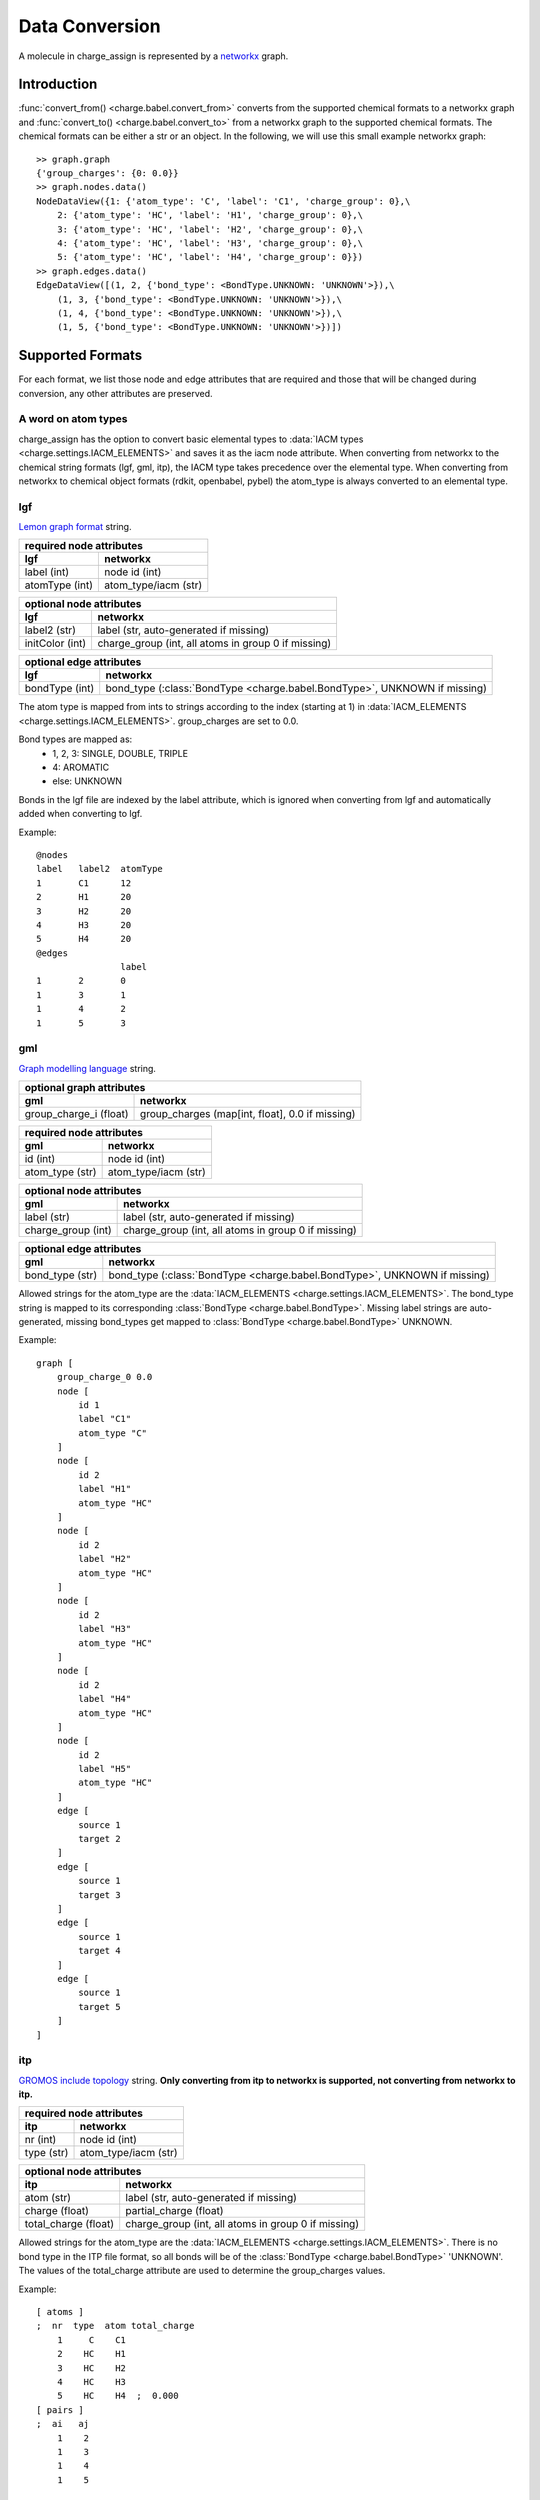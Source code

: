 
Data Conversion
===============

A molecule in charge_assign is represented by a `networkx <http://networkx.github.io/>`_ graph.

Introduction
------------

:func:`convert_from() <charge.babel.convert_from>` converts from the supported chemical formats to a networkx graph and :func:`convert_to() <charge.babel.convert_to>` from a networkx graph to the supported chemical formats. The chemical formats can be either a str or an object. In the following, we will use this small example networkx graph::

        >> graph.graph
        {'group_charges': {0: 0.0}}
        >> graph.nodes.data()
        NodeDataView({1: {'atom_type': 'C', 'label': 'C1', 'charge_group': 0},\
            2: {'atom_type': 'HC', 'label': 'H1', 'charge_group': 0},\
            3: {'atom_type': 'HC', 'label': 'H2', 'charge_group': 0},\
            4: {'atom_type': 'HC', 'label': 'H3', 'charge_group': 0},\
            5: {'atom_type': 'HC', 'label': 'H4', 'charge_group': 0}})
        >> graph.edges.data()
        EdgeDataView([(1, 2, {'bond_type': <BondType.UNKNOWN: 'UNKNOWN'>}),\
            (1, 3, {'bond_type': <BondType.UNKNOWN: 'UNKNOWN'>}),\
            (1, 4, {'bond_type': <BondType.UNKNOWN: 'UNKNOWN'>}),\
            (1, 5, {'bond_type': <BondType.UNKNOWN: 'UNKNOWN'>})])


Supported Formats
-----------------

For each format, we list those node and edge attributes that are required and those that will be changed during conversion, any other attributes are preserved.

A word on atom types
^^^^^^^^^^^^^^^^^^^^

charge_assign has the option to convert basic elemental types to :data:`IACM types <charge.settings.IACM_ELEMENTS>` and saves it as the iacm node attribute. When converting from networkx to the chemical string formats (lgf, gml, itp), the IACM type takes precedence over the elemental type. When converting from networkx to chemical object formats (rdkit, openbabel, pybel) the atom_type is always converted to an elemental type.

lgf
^^^

`Lemon graph format <http://lemon.cs.elte.hu/pub/tutorial/a00018.html>`_ string.

+-----------------------------------------------------------------------------+-----------------------------------------------------------------------------+
| **required node attributes**                                                                                                                              |
+-----------------------------------------------------------------------------+-----------------------------------------------------------------------------+
| **lgf**                                                                     | **networkx**                                                                |
+=============================================================================+=============================================================================+
| label (int)                                                                 | node id (int)                                                               |
+-----------------------------------------------------------------------------+-----------------------------------------------------------------------------+
| atomType (int)                                                              | atom_type/iacm (str)                                                        |
+-----------------------------------------------------------------------------+-----------------------------------------------------------------------------+

+-----------------------------------------------------------------------------+-----------------------------------------------------------------------------+
| **optional node attributes**                                                                                                                              |
+-----------------------------------------------------------------------------+-----------------------------------------------------------------------------+
| **lgf**                                                                     | **networkx**                                                                |
+=============================================================================+=============================================================================+
| label2 (str)                                                                | label (str, auto-generated if missing)                                      |
+-----------------------------------------------------------------------------+-----------------------------------------------------------------------------+
| initColor (int)                                                             | charge_group (int, all atoms in group 0 if missing)                         |
+-----------------------------------------------------------------------------+-----------------------------------------------------------------------------+

+-----------------------------------------------------------------------------+-----------------------------------------------------------------------------+
| **optional edge attributes**                                                                                                                              |
+-----------------------------------------------------------------------------+-----------------------------------------------------------------------------+
| **lgf**                                                                     | **networkx**                                                                |
+=============================================================================+=============================================================================+
| bondType (int)                                                              | bond_type (:class:`BondType <charge.babel.BondType>`, UNKNOWN if missing)   |
+-----------------------------------------------------------------------------+-----------------------------------------------------------------------------+

The atom type is mapped from ints to strings according to the index (starting at 1) in :data:`IACM_ELEMENTS <charge.settings.IACM_ELEMENTS>`. group_charges are set to 0.0.

Bond types are mapped as:
    * 1, 2, 3: SINGLE, DOUBLE, TRIPLE
    * 4: AROMATIC
    * else: UNKNOWN

Bonds in the lgf file are indexed by the label attribute, which is ignored when converting from lgf and automatically added when converting to lgf.

Example::

    @nodes
    label   label2  atomType
    1       C1      12
    2       H1      20
    3       H2      20
    4       H3      20
    5       H4      20
    @edges
                    label   
    1       2       0       
    1       3       1       
    1       4       2       
    1       5       3       

gml
^^^

`Graph modelling language <https://en.wikipedia.org/wiki/Graph_Modelling_Language>`_ string.

+-----------------------------------------------------------------------------+-----------------------------------------------------------------------------+
| **optional graph attributes**                                                                                                                             |
+-----------------------------------------------------------------------------+-----------------------------------------------------------------------------+
| **gml**                                                                     | **networkx**                                                                |
+=============================================================================+=============================================================================+
| group_charge_i (float)                                                      | group_charges (map[int, float], 0.0 if missing)                             |
+-----------------------------------------------------------------------------+-----------------------------------------------------------------------------+

+-----------------------------------------------------------------------------+-----------------------------------------------------------------------------+
| **required node attributes**                                                                                                                              |
+-----------------------------------------------------------------------------+-----------------------------------------------------------------------------+
| **gml**                                                                     | **networkx**                                                                |
+=============================================================================+=============================================================================+
| id (int)                                                                    | node id (int)                                                               |
+-----------------------------------------------------------------------------+-----------------------------------------------------------------------------+
| atom_type (str)                                                             | atom_type/iacm (str)                                                        |
+-----------------------------------------------------------------------------+-----------------------------------------------------------------------------+

+-----------------------------------------------------------------------------+-----------------------------------------------------------------------------+
| **optional node attributes**                                                                                                                              |
+-----------------------------------------------------------------------------+-----------------------------------------------------------------------------+
| **gml**                                                                     | **networkx**                                                                |
+=============================================================================+=============================================================================+
| label (str)                                                                 | label (str, auto-generated if missing)                                      |
+-----------------------------------------------------------------------------+-----------------------------------------------------------------------------+
| charge_group (int)                                                          | charge_group (int, all atoms in group 0 if missing)                         |
+-----------------------------------------------------------------------------+-----------------------------------------------------------------------------+

+-----------------------------------------------------------------------------+-----------------------------------------------------------------------------+
| **optional edge attributes**                                                                                                                              |
+-----------------------------------------------------------------------------+-----------------------------------------------------------------------------+
| **gml**                                                                     | **networkx**                                                                |
+=============================================================================+=============================================================================+
| bond_type (str)                                                             | bond_type (:class:`BondType <charge.babel.BondType>`, UNKNOWN if missing)   |
+-----------------------------------------------------------------------------+-----------------------------------------------------------------------------+

Allowed strings for the atom_type are the :data:`IACM_ELEMENTS <charge.settings.IACM_ELEMENTS>`. The bond_type string is mapped to its corresponding :class:`BondType <charge.babel.BondType>`. Missing label strings are auto-generated, missing bond_types get mapped to :class:`BondType <charge.babel.BondType>` UNKNOWN.

Example::

    graph [
        group_charge_0 0.0
        node [
            id 1
            label "C1"
            atom_type "C"
        ]
        node [
            id 2
            label "H1"
            atom_type "HC"
        ]
        node [
            id 2
            label "H2"
            atom_type "HC"
        ]
        node [
            id 2
            label "H3"
            atom_type "HC"
        ]
        node [
            id 2
            label "H4"
            atom_type "HC"
        ]
        node [
            id 2
            label "H5"
            atom_type "HC"
        ]
        edge [
            source 1
            target 2
        ]
        edge [
            source 1
            target 3
        ]
        edge [
            source 1
            target 4
        ]
        edge [
            source 1
            target 5
        ]
    ]

itp
^^^

`GROMOS include topology <http://manual.gromacs.org/current/online/itp.html>`_ string. **Only converting from itp to networkx is supported, not converting from networkx to itp.**

+-----------------------------------------------------------------------------+-----------------------------------------------------------------------------+
| **required node attributes**                                                                                                                              |
+-----------------------------------------------------------------------------+-----------------------------------------------------------------------------+
| **itp**                                                                     | **networkx**                                                                |
+=============================================================================+=============================================================================+
| nr (int)                                                                    | node id (int)                                                               |
+-----------------------------------------------------------------------------+-----------------------------------------------------------------------------+
| type (str)                                                                  | atom_type/iacm (str)                                                        |
+-----------------------------------------------------------------------------+-----------------------------------------------------------------------------+

+-----------------------------------------------------------------------------+-----------------------------------------------------------------------------+
| **optional node attributes**                                                                                                                              |
+-----------------------------------------------------------------------------+-----------------------------------------------------------------------------+
| **itp**                                                                     | **networkx**                                                                |
+=============================================================================+=============================================================================+
| atom (str)                                                                  | label (str, auto-generated if missing)                                      |
+-----------------------------------------------------------------------------+-----------------------------------------------------------------------------+
| charge (float)                                                              | partial_charge (float)                                                      |
+-----------------------------------------------------------------------------+-----------------------------------------------------------------------------+
| total_charge (float)                                                        | charge_group (int, all atoms in group 0 if missing)                         |
+-----------------------------------------------------------------------------+-----------------------------------------------------------------------------+

Allowed strings for the atom_type are the :data:`IACM_ELEMENTS <charge.settings.IACM_ELEMENTS>`. There is no bond type in the ITP file format, so all bonds will be of the :class:`BondType <charge.babel.BondType>` 'UNKNOWN'. The values of the total_charge attribute are used to determine the group_charges values.

Example::

    [ atoms ]
    ;  nr  type  atom total_charge
        1     C    C1
        2    HC    H1
        3    HC    H2
        4    HC    H3
        5    HC    H4  ;  0.000
    [ pairs ]
    ;  ai   aj
        1    2
        1    3
        1    4
        1    5

rdkit
^^^^^

`rdkit <http://www.rdkit.org/>`_'s `rdchem.Mol <http://www.rdkit.org/Python_Docs/rdkit.Chem.rdchem.Mol-class.html>`_ object.

+-----------------------------------------------------------------------------+-----------------------------------------------------------------------------+
| **optional graph attributes**                                                                                                                             |
+-----------------------------------------------------------------------------+-----------------------------------------------------------------------------+
| **rdkit**                                                                   | **networkx**                                                                |
+=============================================================================+=============================================================================+
| `group_charge_i <http://www.rdkit.org/Python_Docs/rdkit.Chem.rdchem.Mol-    | group_charges (map[int, float], 0.0 if missing)                             |
| class.html#GetDoubleProp>`_ (float)                                         |                                                                             |
+-----------------------------------------------------------------------------+-----------------------------------------------------------------------------+

+-----------------------------------------------------------------------------+-----------------------------------------------------------------------------+
| **required node attributes**                                                                                                                              |
+-----------------------------------------------------------------------------+-----------------------------------------------------------------------------+
| **rdkit**                                                                   | **networkx**                                                                |
+=============================================================================+=============================================================================+
| `node idx <http://www.rdkit.org/Python_Docs/rdkit.Chem.rdchem.Atom-class    | node id (int)                                                               |
| .html#GetIdx>`_ (int)                                                       |                                                                             |
+-----------------------------------------------------------------------------+-----------------------------------------------------------------------------+
| `symbol <http://www.rdkit.org/Python_Docs/rdkit.Chem.rdchem.Atom-class.html | atom_type/iacm (str)                                                        |
| #GetSymbol>`_ (str)                                                         |                                                                             |
+-----------------------------------------------------------------------------+-----------------------------------------------------------------------------+

+-----------------------------------------------------------------------------+-----------------------------------------------------------------------------+
| **optional node attributes**                                                                                                                              |
+-----------------------------------------------------------------------------+-----------------------------------------------------------------------------+
| **rdkit**                                                                   | **networkx**                                                                |
+=============================================================================+=============================================================================+
| `label <http://www.rdkit.org/Python_Docs/rdkit.Chem.rdchem.Atom-class.html  | label (str, auto-generated if missing)                                      |
| #GetProp>`_ (str)                                                           |                                                                             |
+-----------------------------------------------------------------------------+-----------------------------------------------------------------------------+
| `charge_group <http://www.rdkit.org/Python_Docs/rdkit.Chem.rdchem.Atom-     | charge_group (int, all atoms in group 0 if missing)                         |
| class.html#GetIntProp>`_ (int)                                              |                                                                             |
+-----------------------------------------------------------------------------+-----------------------------------------------------------------------------+

+-----------------------------------------------------------------------------+-----------------------------------------------------------------------------+
| **required edge attributes**                                                                                                                              |
+-----------------------------------------------------------------------------+-----------------------------------------------------------------------------+
| **rdkit**                                                                   | **networkx**                                                                |
+=============================================================================+=============================================================================+
| `bond type <http://www.rdkit.org/Python_Docs/rdkit.Chem.rdchem.Bond-class   | bond_type (:class:`BondType <charge.babel.BondType>`)                       |
| .html#GetBondType>`_ (`rdchem.BondType <http://www.rdkit.org/Python_Docs/   |                                                                             |
| rdkit.Chem.rdchem.BondType-class.html>`_)                                   |                                                                             |
+-----------------------------------------------------------------------------+-----------------------------------------------------------------------------+

Missing label strings are auto-generated. SINGLE, DOUBLE, TRIPLE and AROMATIC bond types are mapped, all else are mapped to UNKNOWN. However, when converting from an rdkit molecule to a networkx graph, the original bond type is preserved in the rdkit_bond_type attribute, which is only exported when converting back to an rdkit molecule.



